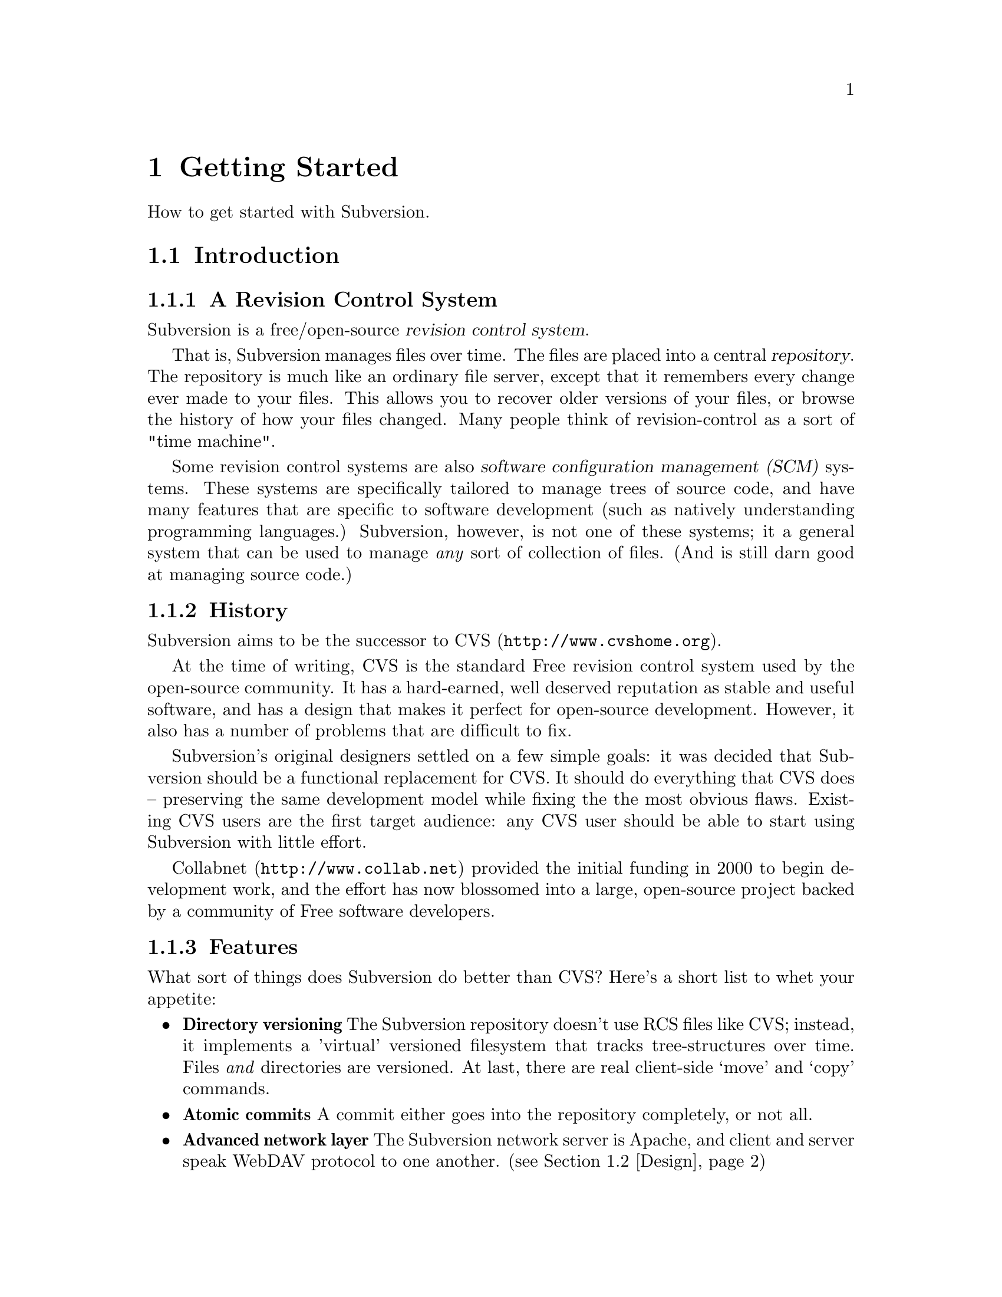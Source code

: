 @node Getting Started
@chapter Getting Started

How to get started with Subversion. 

@menu
* Introduction::                History and overview of features.
* Design::                      Overview of system design.
* Installation::                How to obtain Subversion.
* Basics::                      Casual description and first-time walk-through.
@end menu


@c ------------------------------------------------------------------
@node Introduction
@section Introduction

@subsection A Revision Control System

Subversion is a free/open-source @dfn{revision control system}.  

That is, Subversion manages files over time.  The files are placed into
a central @dfn{repository}.  The repository is much like an ordinary
file server, except that it remembers every change ever made to your
files.  This allows you to recover older versions of your files, or
browse the history of how your files changed.  Many people think of
revision-control as a sort of "time machine".

Some revision control systems are also @dfn{software configuration
management (SCM)} systems.  These systems are specifically tailored to
manage trees of source code, and have many features that are specific to
software development (such as natively understanding programming
languages.)  Subversion, however, is not one of these systems; it a
general system that can be used to manage @emph{any} sort of collection
of files.  (And is still darn good at managing source code.)


@subsection History

Subversion aims to be the successor to CVS (@url{http://www.cvshome.org}).

At the time of writing, CVS is the standard Free revision control system
used by the open-source community.  It has a hard-earned, well deserved
reputation as stable and useful software, and has a design that makes it
perfect for open-source development.  However, it also has a number of
problems that are difficult to fix.

Subversion's original designers settled on a few simple goals: it was
decided that Subversion should be a functional replacement for CVS.
It should do everything that CVS does -- preserving the same
development model while fixing the the most obvious flaws.  Existing
CVS users are the first target audience: any CVS user should be able
to start using Subversion with little effort.

Collabnet (@url{http://www.collab.net}) provided the initial funding
in 2000 to begin development work, and the effort has now blossomed
into a large, open-source project backed by a community of Free
software developers.


@subsection Features

What sort of things does Subversion do better than CVS?  Here's a short
list to whet your appetite:

@itemize @bullet

@item 
@b{Directory versioning} The Subversion repository doesn't use RCS
files like CVS; instead, it implements a 'virtual' versioned
filesystem that tracks tree-structures over time.  Files @emph{and}
directories are versioned.  At last, there are real client-side 
`move' and `copy' commands.

@item 
@b{Atomic commits} A commit either goes into the repository
completely, or not all.

@item 
@b{Advanced network layer} The Subversion network server is Apache,
and client and server speak WebDAV protocol to one another.  (see
@ref{Design})

@item
@b{Faster network access} A binary diffing algorithm is used to store
and transmit deltas in both directions, regardless of whether a file
is of text or binary type.

@item
@b{Meta-data} Each file or directory has an invisible hash table
attached.  You can invent and store any arbitrary key/value pairs you
wish: owner, perms, icons, app-creator, mime-type, personal notes,
etc.  This is a general-purpose feature for users.  Properties are
versioned over time, just like file contents.

@item
@b{Hackability} Subversion has no historical baggage; it is primarily
a collection of shared C libraries with well-defined APIs.  This makes
Subversion extremely maintainable and usable by other applications and
languages.

@end itemize


@c ------------------------------------------------------------------
@node Design
@section Design


Subversion has a modular design; it's implemented as a collection of C
libraries.  Each layer has a well-defined purpose and interface.

If you aren't interested in how Subversion works under the hood, feel
free to skip this section and move on to @ref{Installation} and
@ref{Basics}.

Here's a helpful diagram of Subversion's layers.  Program flow begins at
the top of the diagram (initiated by the user) and flows "downward".

@c ### Insert Fitz's nicer TIFF graphic here?  Perhaps use that
@c graphic for dvi or html output, but use the ASCII diagram for info
@c output?  We'll need texinfo conditionals for that.

@example
@group
                    +--------------------+
                    | commandline or GUI |
                    |    client app      |
         +----------+--------------------+----------+ <=== Client interface
         |              Client Library              |
         |                                          |
         |        +----+                            |
         |        |    |                            |
 +-------+--------+    +--------------+--+----------+ <=== Network interface
 | Working Copy   |    |    Remote    |  | Local    |
 | Management lib |    | Repos Access |  | Repos    |
 +----------------+    +--------------+  | Access   |
                       |     neon     |  |          |
                       +--------------+  |          |
                          ^              |          |
                         /               |          |
                   DAV  /                |          |
                       /                 |          |
                      v                  |          |
              +---------+                |          |
              |         |                |          |
              | Apache  |                |          |
              |         |                |          |
              +---------+                |          |
              | mod_DAV |                |          |
            +-------------+              |          |
            | mod_DAV_SVN |              |          |
 +----------+-------------+--------------+----------+ <=== Filesystem interface
 |                                                  |
 |               Subversion Filesystem              |
 |                                                  |
 +--------------------------------------------------+

@end group
@end example


@subsection Filesystem

The Subversion Filesystem is not a kernel-level filesystem that one
would install in an operating system (like the Linux ext2 fs.)  Instead,
it refers to the design of Subversion's repository.  The repository is
built on top of a database -- currently Berkeley DB -- and thus is a
collection of .db files.  However, a library accesses these files and
exports a C API that simulates a filesystem -- specifically, a
"versioned" filesystem.

This means that writing a program to access the repository is like
writing against other filesystem APIs: you can open files and
directories for reading and writing as usual.  The main difference is
that this particular filesystem never loses data when written to; old
versions of files and directories are always saved as historical
artifacts.

Using a database backend also provides other nice features that
Subversion needs: data integrity, atomic writes, recoverability, and hot
backups.


@subsection Network Layer

Subversion has the mark of Apache all over it.  At its very core, the
client uses the Apache Portable Runtime (APR) library.  (This means that
Subversion client compiles and run anywhere Apache httpd does -- right
now, this list includes all flavors of Unix, Win32, BeOS, OS/2, Mac OS
X, and possibly Netware.)

However, Subversion depends on more than just APR -- the Subversion
"server" is Apache httpd itself.  Apache httpd is a time-tested,
extensible open-source server process that is ready for serious use.  It
can sustain a high network load, runs on many platforms, and can operate
through firewalls.  It can use a number of different authentication
protocols and do network pipelining and caching.  By using Apache as a
server, Subversion gets all these features for free.

Subversion uses WebDAV as its network protocol.  DAV (Distributed
Authoring and Versioning) is a whole discussion in itself (see
www.webdav.org) -- but in short, it's an extension to HTTP that allows
reads/writes and "versioning" of files over the web.  The Subversion
project is hoping to ride a slowly rising tide of support for this
protocol: all of the latest file-browsers for Win32, MacOS, and GNOME
speak this protocol already.  Interoperability will (hopefully) become
more and more of a boon over time.

For users who simply wish to access Subversion repositories on local
disk, the client can do this too; no network is required.  The
"Repository Access" layer (RA) is an abstract API implemented by both
the DAV and local-access RA libraries.  This is a specific benefit of
writing a "librarized" revision control system: feel like writing a new
network protocol for Subversion?  Just write a new library that
implements the RA API.


@subsection Client Libraries

On the client side, the Subversion "working copy" library maintains
administrative information within special .svn subdirectories, similar
in purpose to the CVS administrative directories found in CVS working
copies.

A glance inside the typical .svn directory turns up a bit more than
usual, however.  The `entries' file contains XML which describes the
current state of the working copy directory (and which basically
serves the purposes of CVS's Entries, Root, and Repository files
combined).  But other items present (and not found in CVS) include
storage locations for the versioned "properties" (the metadata
mentioned in 'Subversion Features' above) and private caches of
pristine versions of each file.  This latter feature provides the
ability to report local modifications -- and do reversions --
@emph{without} network access.  Authentication data is also stored
within .svn/, rather than in a single .cvspass-like file.

The Subversion "client" library has the broadest responsibility; its job
is to mingle the functionality of the working-copy library with that of
the repository-access library, and then to provide a highest-level API
to any application that wishes to perform general revision control
actions.@footnote{For example: the C routine `svn_client_checkout()'
takes a URL as an argument.  It passes this URL to the repository-access
library and opens an authenticated session with a particular repository.
It then asks the repository for a certain tree, and sends this tree into
the working-copy library, which then writes a full working copy to disk
(.svn directories and all.)}

The client library is designed to be used by any application.  While the
Subversion source code includes a standard command-line client, it
should be very easy to write any number of GUI clients on top of the
client library.


@c ------------------------------------------------------------------
@node Installation
@section Installation

### Somebody please write this.  It should describe how to fetch various
binary packages of Subversion for different platforms.  Maybe this
will flesh out once RPMs, .debs, and BSD ports are widely available
from standard locations?

To build from source code, @xref{Compiling and installing}.


@c ------------------------------------------------------------------
@node Basics
@section Basics


If you're an existing CVS user, then the first section, @ref{The
Subversion Development Model}, should already be familiar.  You may just
want to skim it quickly, noting the special definition of "Revision" in
the second subsection.  At some point, you should probably also read the
appendix which describes fundamental differences between CVS and SVN
(@xref{SVN for CVS users}.)


@menu
* The Subversion Development Model::  
* Quick Walkthrough::           
@end menu

@node The Subversion Development Model
@subsection The Subversion Development Model


@menu
* Working Directories and Repositories::  
* Transactions and Revision Numbers::  
* How Working Directories Track the Repository::  
* Subversion Does Not Lock Files::  
@end menu

@node Working Directories and Repositories
@subsubsection Working Directories and Repositories

Suppose you are using Subversion to manage a software project.  There
are two things you will interact with: your working directory, and the
repository.

Your @dfn{working directory} is an ordinary directory tree, on your
local system, containing your project's sources.  You can edit these
files and compile your program from them in the usual way.  Your working
directory is your own private work area: Subversion never changes the
files in your working directory, or publishes the changes you make
there, until you explicitly tell it to do so.

After you've made some changes to the files in your working directory,
and verified that they work properly, Subversion provides commands to
publish your changes to the other people working with you on your
project.  If they publish their own changes, Subversion provides
commands to incorporate those changes into your working directory.

A working directory contains some extra files, created and maintained by
Subversion, to help it carry out these commands.  In particular, these
files help Subversion recognize which files contain unpublished changes,
and which files are out-of-date with respect to others' work.

While your working directory is for your use alone, the @dfn{repository}
is the common public record you share with everyone else working on the
project.  To publish your changes, you use Subversion to put them in the
repository.  (What this means, exactly, we explain below.)  Once your
changes are in the repository, others can tell Subversion to incorporate
your changes into their working directories.  In a collaborative
environment like this, each user will typically have their own working
directory (or perhaps more than one), and all the working directories
will be backed by a single repository, shared amongst all the users.

A Subversion repository holds a single directory tree, and records the
history of changes to that tree.  The repository retains enough
information to recreate any prior state of the tree, compute the
differences between any two prior trees, and report the relations
between files in the tree --- which files are derived from which other
files.

A Subversion repository can hold the source code for several projects;
usually, each project is a subdirectory in the tree.  In this
arrangement, a working directory will usually correspond to a particular
subtree of the repository.

For example, suppose you have a repository laid out like this:
@example
/trunk/paint/Makefile
             canvas.c
             brush.c
       write/Makefile
             document.c
             search.c
@end example

In other words, the repository's root directory has a single
subdirectory named @file{trunk}, which itself contains two
subdirectories: @file{paint} and @file{write}.

To get a working directory, you must @dfn{check out} some subtree of the
repository.  If you check out @file{/trunk/write}, you will get a working
directory like this:
@example
write/Makefile
      document.c
      search.c
      .svn/
@end example
This working directory is a copy of the repository's @file{/trunk/write}
directory, with one additional entry --- @file{.svn} --- which holds the
extra information needed by Subversion, as mentioned above.

Suppose you make changes to @file{search.c}.  Since the @file{.svn}
directory remembers the file's modification date and original contents,
Subversion can tell that you've changed the file.  However, Subversion
does not make your changes public until you explicitly tell it to.

To publish your changes, you can use Subversion's @samp{commit} command:
@example
$ pwd
/home/jimb/write
$ ls -a
.svn/    Makefile   document.c    search.c
$ svn commit search.c
$
@end example

Now your changes to @file{search.c} have been committed to the
repository; if another user checks out a working copy of
@file{/trunk/write}, they will see your text.

Suppose you have a collaborator, Felix, who checked out a working
directory of @file{/trunk/write} at the same time you did.  When you
commit your change to @file{search.c}, Felix's working copy is left
unchanged; Subversion only modifies working directories at the user's
request.

To bring his working directory up to date, Felix can use the Subversion
@samp{update} command.  This will incorporate your changes into his
working directory, as well as any others that have been committed since
he checked it out.
@example
$ pwd
/home/felix/write
$ ls -a
.svn/    Makefile    document.c    search.c
$ svn update
U search.c
$
@end example

The output from the @samp{svn update} command indicates that Subversion
updated the contents of @file{search.c}.  Note that Felix didn't need to
specify which files to update; Subversion uses the information in the
@file{.svn} directory, and further information in the repository, to
decide which files need to be brought up to date.

We explain below what happens when both you and Felix make changes to
the same file.


@node Transactions and Revision Numbers
@subsubsection Transactions and Revision Numbers

A Subversion @samp{commit} operation can publish changes to any number
of files and directories as a single atomic transaction.  In your
working directory, you can change files' contents, create, delete,
rename and copy files and directories, and then commit the completed set
of changes as a unit.

In the repository, each commit is treated as an atomic transaction:
either all the commit's changes take place, or none of them take place.
Subversion tries to retain this atomicity in the face of program
crashes, system crashes, network problems, and other users' actions.  We
may call a commit a @dfn{transaction} when we want to emphasize its
indivisible nature.

Each time the repository accepts a transaction, this creates a new state
of the tree, called a @dfn{revision}.  Each revision is assigned a unique
natural number, one greater than the number of the previous revision.
The initial revision of a freshly created repository is numbered zero,
and consists of an empty root directory.

Unlike those of many other systems, Subversion's revision numbers apply
to an entire tree, not individual files.  Each revision number selects an
entire tree.

It's important to note that working directories do not always correspond
to any single revision in the repository; they may contain files from
several different revisions.  For example, suppose you check out a
working directory from a repository whose most recent revision is 4:
@example
write/Makefile:4
      document.c:4
      search.c:4
@end example

At the moment, this working directory corresponds exactly to revision 4
in the repository.  However, suppose you make a change to
@file{search.c}, and commit that change.  Assuming no other commits have
taken place, your commit will create revision 5 of the repository, and
your working directory will look like this:
@example
write/Makefile:4
      document.c:4
      search.c:5
@end example
Suppose that, at this point, Felix commits a change to
@file{document.c}, creating revision 6.  If you use @samp{svn update} to
bring your working directory up to date, then it will look like this:
@example
write/Makefile:6
      document.c:6
      search.c:6
@end example
Felix's changes to @file{document.c} will appear in your working copy of
that file, and your change will still be present in @file{search.c}.  In
this example, the text of @file{Makefile} is identical in revisions 4, 5,
and 6, but Subversion will mark your working copy with revision 6 to
indicate that it is still current.  So, after you do a clean update at
the root of your working directory, your working directory will
generally correspond exactly to some revision in the repository.



@node How Working Directories Track the Repository
@subsubsection How Working Directories Track the Repository

For each file in a working directory, Subversion records two essential
pieces of information:
@itemize @bullet
@item
what revision of what repository file your working copy is based on (this is called the file's @dfn{base revision}), and
@item
a timestamp recording when the local copy was last updated.
@end itemize

Given this information, by talking to the repository, Subversion can
tell which of the following four states a file is in:
@itemize @bullet
@item
@b{Unchanged, and current.}  The file is unchanged in the working
directory, and no changes to that file have been committed to the
repository since its base revision.
@item
@b{Locally changed, and current}.  The file has been changed in the
working directory, and no changes to that file have been committed to
the repository since its base revision.  There are local changes that
have not been committed to the repository.
@item
@b{Unchanged, and out-of-date}.  The file has not been changed in the
working directory, but it has been changed in the repository.  The file
should eventually be updated, to make it current with the public
revision.
@item
@b{Locally changed, and out-of-date}.  The file has been changed both
in the working directory, and in the repository.  The file should be
updated; Subversion will attempt to merge the public changes with the
local changes.  If it can't complete the merge in a plausible way
automatically, Subversion leaves it to the user to resolve the conflict.
@end itemize

The subversion "status" command will show you the state of any item in
your working copy.  @xref{Basic Work Cycle}, in particular the
subsection ``Examine your changes''.

@node Subversion Does Not Lock Files
@subsubsection Subversion Does Not Lock Files

Subversion does not prevent two users from making changes to the same
file at the same time.  For example, if both you and Felix have checked
out working directories of @file{/trunk/write}, Subversion will allow
both of you to change @file{write/search.c} in your working directories.
Then, the following sequence of events will occur:
@itemize @bullet
@item
Suppose Felix tries to commit his changes to @file{search.c} first.  His
commit will succeed, and his text will appear in the latest revision in
the repository.
@item
When you attempt to commit your changes to @file{search.c}, Subversion
will reject your commit, and tell you that you must update
@file{search.c} before you can commit it.
@item
When you update @file{search.c}, Subversion will try to merge Felix's
changes from the repository with your local changes.  By default,
Subversion merges as if it were applying a patch: if your local changes
do not overlap textually with Felix's, then all is well; otherwise,
Subversion leaves it to you to resolve the overlapping
changes.  In either case,
Subversion carefully preserves a copy of the original pre-merge text.
@item
Once you have verified that Felix's changes and your changes have been
merged correctly, you can commit the new revision of @file{search.c},
which now contains everyone's changes.
@end itemize

Some revision control systems provide ``locks'', which prevent others
from changing a file once one person has begun working on it.  In our
experience, merging is preferable to locks, because:
@itemize @bullet
@item
changes usually do not conflict, so Subversion's behavior does the right
thing by default, while locking can interfere with legitimate work;
@item
locking can prevent conflicts within a file, but not conflicts between
files (say, between a C header file and another file that includes it),
so it doesn't really solve the problem; and finally,
@item
people often forget that they are holding locks, resulting in
unnecessary delays and friction.
@end itemize

Of course, the merge process needs to be under the users' control.
Patch is not appropriate for files with rigid formats, like images or
executables.  Subversion attempts to notice when a file is in a binary
format, or is of any mime-type other than text/*.  For these
rigid-format files, Subversion simply presents you with the two
original texts to choose from.  @xref{Basic Work Cycle}, in particular
the subsection ``Merge others' changes''.


@c ------------------------------------

@node Quick Walkthrough
@subsection Quick Walkthrough

The previous section gave an abstract overview of the Subversion
development model.  Here's an opportunity to play with Subversion in
some hands-on examples.  The Subversion commands demoed here are just
small examples of what Subversion can do;  see Chapter 2 for full
explanations of each.


@menu
* Make a repository::           
* Make some working copies::    
@end menu

@node Make a repository
@subsubsection Make a repository


The Subversion client has an abstract interface for accessing a
repository.  Two "Repository Access" (RA) implementations currently
exist as libraries.  You can see which methods are available to your svn
client like so:

@example
$ svn --version
Subversion Client, version N
compiled Jan 26 2002, 16:43:58

Copyright (C) 2000-2002 CollabNet.
Subversion is open source software, see http://subversion.tigris.org/

The following repository access (RA) modules are available:

* ra_dav : Module for accessing a repository via WebDAV (DeltaV) protocol.
     - handles 'http' schema
* ra_local : Module for accessing a repository on local disk.
     - handles 'file' schema
@end example

If you don't see ra_local, it probably means that Berkeley DB (or
relevant database back-end) wasn't found when compiling your client
binary.  To continue with these examples, you'll need to have ra_local
available.

Start by creating a new, empty repository using the @command{svnadmin}
tool:

@example
$ svnadmin create myrepos
@end example

Let's assume you have a directory @file{someproject} which contains
files that you wish to place under version control:

@example
someproject/foo
            bar
            baz/
            baz/gloo
            baz/bloo
@end example

After the repository exists, you can initially import your data into it,
using the ra_local access method (invoked by using a 'file' URL):

@example
$ svn import file:///absolute/path/to/myrepos someproject myproj    
[...]
Committed revision 1.
@end example

The example above creates a new directory @file{myproj} in the root of
the repository's filesystem, and copies all the data from
@file{someproject} into it.


@node Make some working copies
@subsubsection Make some Working copies

Now check out a fresh "working copy" of your project.  To do this, we
specify a URL to the exact directory within the repository that we want.
The parameter after the URL allows us to name the working copy we check out.

@example
$ svn co file:///usr/local/svn/repos1 wc
A  wc/foo
A  wc/bar
A  wc/baz
A  wc/baz/gloo
A  wc/baz/bloo
@end example

Now we have a working copy in a local directory called @file{wc}, which
represents the location @file{/myproj} in the repository.

For the sake of example, let's duplicate the working copy, and pretend
it belongs to someone else:

@example
$ cp -R wc wc2
@end example

From here, let's make some changes within our original working copy:

@example
$ cd wc
$ echo "new text" >> bar       # change bar's text
$ svn propset color green foo  # add a metadata property to foo
$ svn rm baz                   # schedule baz directory for deletion
$ touch newfile
$ svn add newfile              # schedule newfile for addition
@end example

That's a lot of changes!  If we were to leave and come back tomorrow,
how could we remember what changes we'd made?  Easy.  The 'status'
command will show us all of the "local modifications" in our working
copy:

@example
$ svn status                   # See what's locally modified
M   ./bar
_M  ./foo
A   ./newfile
D   ./baz
D   ./baz/gloo
D   ./baz/bloo
@end example

According to this output, three items are scheduled to be (D)eleted from
the repository, one item is scheduled to be (A)dded to the repository,
and two items have had their contents (M)odified in some way.  For more
details, be sure to read about @command{svn status} in Chapter 2. 

Now we decide to commit our changes, creating Revision 2 in the
repository:

@example
$ svn commit -m "fixed bug #233"
Sending    bar
Sending    foo
Adding     newfile
Deleting   baz
Transmitting data...
Committed revision 2.
@end example

The -m argument is a way of specifying a @dfn{log message}: that is, a
specific description of your change-set sent to the repository.  The log
message is now attached to Revision 2.  A future user might peruse
repository log messages, and now will know what your Revision 2 changes
were for.

Finally, pretend that you are now Felix, or some other collaborator.  If
you go @file{wc2} (that other working copy you made), it will need the
@command{svn update} command to receive the Revision 2 changes:

@example
   $ cd ../wc2                # change to the back-up working copy

   $ svn update               # get changes from repository
   U   ./bar
   _U  ./foo
   A   ./newfile
   D   ./baz
@end example

The output of the @command{update} command tells Felix that baz was
(D)eleted from his working copy, newfile was (A)dded to his working
copy, and that bar and foo had their contents (U)pdated.

If for some reason @file{bar} contained some local changes made by
Felix, then the server changes would be @dfn{merged} into @file{bar}:
that is, @file{bar} would now contain both sets of changes.  Whenever
server changes are merged into a locally-modified file, two possible
things can happen:

@itemize @bullet
@item
The merge can go smoothly.  That is, the two sets of changes do not
overlap.  In this case, @command{svn update} prints a G
(``mer(G)ed'').
@item
The sets of changes overlap, and a C for (C)onflict is printed.  See
section ??? for information about how conflict resolution works.
@end itemize

